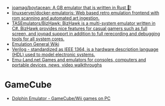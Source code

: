- [[https://github.com/joamag/boytacean][joamag/boytacean: A GB emulator that is written in Rust 🦀!]]
- [[https://github.com/linuxserver/docker-emulatorjs][linuxserver/docker-emulatorjs: Web based retro emulation frontend with rom scanning and automated art ingestion.]]
- [[https://github.com/TASEmulators/BizHawk][TASEmulators/BizHawk: BizHawk is a multi-system emulator written in C#. BizHawk provides nice features for casual gamers such as full screen, and joypad support in addition to full rerecording and debugging tools for all system cores.]]
- [[https://emulation.gametechwiki.com/index.php/Main_Page][Emulation General Wiki]]
- [[https://en.wikipedia.org/wiki/Verilog][Verilog - standardized as IEEE 1364, is a hardware description language (HDL) used to model electronic systems.]]
- [[https://www.emu-land.net/en][Emu-Land.net Games and emulators for consoles, computers and portable devices, news, video walkthroughs]]

* GameCube
- [[https://dolphin-emu.org/][Dolphin Emulator - GameCube/Wii games on PC]]
